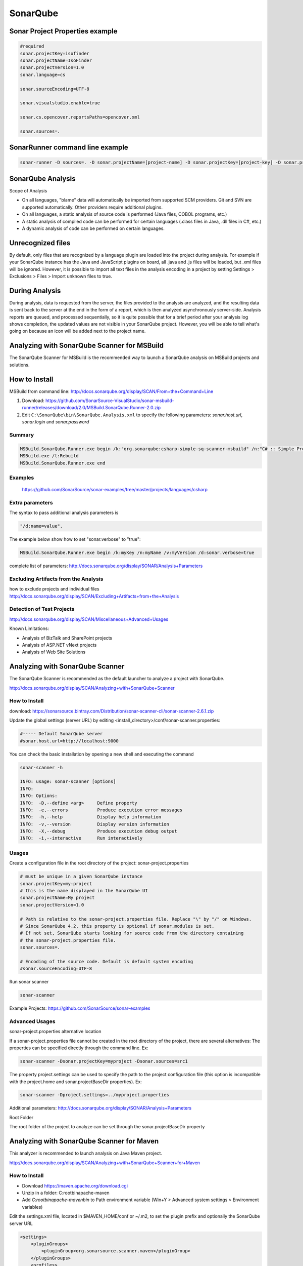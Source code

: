 SonarQube
#########

Sonar Project Properties example
--------------------------------

.. code-block:: ini

    #required
    sonar.projectKey=isofinder
    sonar.projectName=IsoFinder
    sonar.projectVersion=1.0
    sonar.language=cs

    sonar.sourceEncoding=UTF-8

    sonar.visualstudio.enable=true

    sonar.cs.opencover.reportsPaths=opencover.xml

    sonar.sources=.

SonarRunner command line example
--------------------------------

.. code-block:: bat

    sonar-runner -D sources=. -D sonar.projectName=[project-name] -D sonar.projectKey=[project-key] -D sonar.profile=[project-profile] -D sonar.projectVersion=[project-version] -D sonar.language=[project-language] -D sonar.login=[username] -D sonar.host.url=[http://localhost:9000] -D sonar.password=[password]

SonarQube Analysis
------------------

Scope of Analysis

- On all languages, "blame" data will automatically be imported from supported SCM providers. Git and SVN are supported automatically. Other providers require additional plugins.
- On all languages, a static analysis of source code is performed (Java files, COBOL programs, etc.)
- A static analysis of compiled code can be performed for certain languages (.class files in Java, .dll files in C#, etc.)
- A dynamic analysis of code can be performed on certain languages.

Unrecognized files
------------------

By default, only files that are recognized by a language plugin are loaded into the project during analysis. For example if your SonarQube instance has the Java and JavaScript plugins on board, all .java and .js files will be loaded, but .xml files will be ignored. However, it is possible to import all text files in the analysis encoding in a project by setting Settings > Exclusions > Files > Import unknown files to true. 

During Analysis
---------------

During analysis, data is requested from the server, the files provided to the analysis are analyzed, and the resulting data is sent back to the server at the end in the form of a report, which is then analyzed asynchronously server-side.
Analysis reports are queued, and processed sequentially, so it is quite possible that for a brief period after your analysis log shows completion, the updated values are not visible in your SonarQube project. However, you will be able to tell what's going on because an icon will be added next to the project name.

.. image:: _static/sonarqube/analysis-in-progress.png

Analyzing with SonarQube Scanner for MSBuild
--------------------------------------------

The SonarQube Scanner for MSBuild is the recommended way to launch a SonarQube analysis on MSBuild projects and solutions.

How to Install
--------------

MSBuild from command line: http://docs.sonarqube.org/display/SCAN/From+the+Command+Line

1. Download: `https://github.com/SonarSource-VisualStudio/sonar-msbuild-runner/releases/download/2.0/MSBuild.SonarQube.Runner-2.0.zip <https://github.com/SonarSource-VisualStudio/sonar-msbuild-runner/releases/download/2.0/MSBuild.SonarQube.Runner-2.0.zip>`_ 
2. Edit ``C:\SonarQube\bin\SonarQube.Analysis.xml`` to specify the following parameters: `sonar.host.url`, `sonar.login` and `sonar.password`

Summary
^^^^^^^

.. code-block:: bat

    MSBuild.SonarQube.Runner.exe begin /k:"org.sonarqube:csharp-simple-sq-scanner-msbuild" /n:"C# :: Simple Project :: SonarQube Scanner for MSBuild" /v:"1.0"
    MSBuild.exe /t:Rebuild
    MSBuild.SonarQube.Runner.exe end

Examples 
^^^^^^^^

    `https://github.com/SonarSource/sonar-examples/tree/master/projects/languages/csharp <https://github.com/SonarSource/sonar-examples/tree/master/projects/languages/csharp>`_

Extra parameters
^^^^^^^^^^^^^^^^

The syntax to pass additional analysis parameters is 

.. code-block:: bat

    "/d:name=value". 
    
The example below show how to set "sonar.verbose" to "true":

.. code-block:: bat

    MSBuild.SonarQube.Runner.exe begin /k:myKey /n:myName /v:myVersion /d:sonar.verbose=true

complete list of parameters: `http://docs.sonarqube.org/display/SONAR/Analysis+Parameters <http://docs.sonarqube.org/display/SONAR/Analysis+Parameters>`_

Excluding Artifacts from the Analysis
^^^^^^^^^^^^^^^^^^^^^^^^^^^^^^^^^^^^^

how to exclude projects and individual files `http://docs.sonarqube.org/display/SCAN/Excluding+Artifacts+from+the+Analysis <http://docs.sonarqube.org/display/SCAN/Excluding+Artifacts+from+the+Analysis>`_

Detection of Test Projects
^^^^^^^^^^^^^^^^^^^^^^^^^^

`http://docs.sonarqube.org/display/SCAN/Miscellaneous+Advanced+Usages <http://docs.sonarqube.org/display/SCAN/Miscellaneous+Advanced+Usages>`_

Known Limitations: 

- Analysis of BizTalk and SharePoint projects
- Analysis of ASP.NET vNext projects
- Analysis of Web Site Solutions

Analyzing with SonarQube Scanner
--------------------------------

The SonarQube Scanner is recommended as the default launcher to analyze a project with SonarQube.

`http://docs.sonarqube.org/display/SCAN/Analyzing+with+SonarQube+Scanner <http://docs.sonarqube.org/display/SCAN/Analyzing+with+SonarQube+Scanner>`_

How to Install
^^^^^^^^^^^^^^

download: `https://sonarsource.bintray.com/Distribution/sonar-scanner-cli/sonar-scanner-2.6.1.zip <https://sonarsource.bintray.com/Distribution/sonar-scanner-cli/sonar-scanner-2.6.1.zip>`_

Update the global settings (server URL) by editing <install_directory>/conf/sonar-scanner.properties:

.. code-block:: ini

    #----- Default SonarQube server
    #sonar.host.url=http://localhost:9000

You can check the basic installation by opening a new shell and executing the command 

.. code-block:: bat

    sonar-scanner -h

    INFO: usage: sonar-scanner [options]
    INFO:
    INFO: Options:
    INFO:  -D,--define <arg>     Define property
    INFO:  -e,--errors           Produce execution error messages
    INFO:  -h,--help             Display help information
    INFO:  -v,--version          Display version information
    INFO:  -X,--debug            Produce execution debug output
    INFO:  -i,--interactive      Run interactively

Usages
^^^^^^

Create a configuration file in the root directory of the project: sonar-project.properties

.. code-block:: ini

    # must be unique in a given SonarQube instance
    sonar.projectKey=my:project
    # this is the name displayed in the SonarQube UI
    sonar.projectName=My project
    sonar.projectVersion=1.0
    
    # Path is relative to the sonar-project.properties file. Replace "\" by "/" on Windows.
    # Since SonarQube 4.2, this property is optional if sonar.modules is set. 
    # If not set, SonarQube starts looking for source code from the directory containing 
    # the sonar-project.properties file.
    sonar.sources=.
    
    # Encoding of the source code. Default is default system encoding
    #sonar.sourceEncoding=UTF-8

Run sonar scanner

.. code-block:: bat

    sonar-scanner 

Example Projects: `https://github.com/SonarSource/sonar-examples <https://github.com/SonarSource/sonar-examples>`_

Advanced Usages
^^^^^^^^^^^^^^^

sonar-project.properties alternative location

If a sonar-project.properties file cannot be created in the root directory of the project, there are several alternatives:
The properties can be specified directly through the command line. Ex:

.. code-block:: bat

    sonar-scanner -Dsonar.projectKey=myproject -Dsonar.sources=src1

The property project.settings can be used to specify the path to the project configuration file (this option is incompatible with the project.home and sonar.projectBaseDir properties). Ex:
 
.. code-block:: bat
 
    sonar-scanner -Dproject.settings=../myproject.properties

Additional parameters: `http://docs.sonarqube.org/display/SONAR/Analysis+Parameters <http://docs.sonarqube.org/display/SONAR/Analysis+Parameters>`_

Root Folder

The root folder of the project to analyze can be set through the sonar.projectBaseDir property 

Analyzing with SonarQube Scanner for Maven
------------------------------------------

This analyzer is recommended to launch analysis on Java Maven project.

`http://docs.sonarqube.org/display/SCAN/Analyzing+with+SonarQube+Scanner+for+Maven <http://docs.sonarqube.org/display/SCAN/Analyzing+with+SonarQube+Scanner+for+Maven>`_

How to Install
^^^^^^^^^^^^^^

- Download `https://maven.apache.org/download.cgi <https://maven.apache.org/download.cgi>`_
- Unzip in a folder: C:\root\bin\apache-maven\
- Add `C:\root\bin\apache-maven\bin` to Path environment variable (Win+Y > Advanced system settings > Environment variables)

Edit the settings.xml file, located in $MAVEN_HOME/conf or ~/.m2, to set the plugin prefix and optionally the SonarQube server URL

.. code-block:: xml

    <settings>
        <pluginGroups>
            <pluginGroup>org.sonarsource.scanner.maven</pluginGroup>
        </pluginGroups>
        <profiles>
            <profile>
                <id>sonar</id>
                <activation>
                    <activeByDefault>true</activeByDefault>
                </activation>
                <properties>
                    <!-- Optional URL to server. Default value is http://localhost:9000 -->
                    <sonar.host.url>
                    http://myserver:9000
                    </sonar.host.url>
                </properties>
            </profile>
        </profiles>
    </settings>

Analyzing
^^^^^^^^^

.. code-block:: bat

    mvn clean verify sonar:sonar
    
    # In some situation you may want to run sonar:sonar goal as a dedicated step. Be sure to use install as first step for multi-module projects
    mvn clean install
    mvn sonar:sonar
    
    # Specify the version of sonar-maven-plugin instead of using the latest. See also 'How to Fix Version of Maven Plugin' below.
    mvn org.sonarsource.scanner.maven:sonar-maven-plugin:3.0.2:sonar

Example pom.xml

.. code-block:: xml

    <?xml version="1.0" encoding="UTF-8"?>
    <project xmlns="http://maven.apache.org/POM/4.0.0" xmlns:xsi="http://www.w3.org/2001/XMLSchema-instance" xsi:schemaLocation="http://maven.apache.org/POM/4.0.0 http://maven.apache.org/maven-v4_0_0.xsd">
        <modelVersion>4.0.0</modelVersion>

        <groupId>org.sonarqube</groupId>
        <artifactId>example-java-maven</artifactId>
        <version>1.0-SNAPSHOT</version>

        <name>Java :: Simple Project :: SonarQube Scanner for Maven</name>

        <properties>
            <project.build.sourceEncoding>UTF-8</project.build.sourceEncoding>
            <sonar.language>java</sonar.language>
        </properties>
    </project> 

Advanced Usages
^^^^^^^^^^^^^^^

Excluding a module from SonarQube analysis. You can either:

- define property <sonar.skip>true</sonar.skip> in the pom.xml of the module you want to exclude
- use build profiles to exclude some module (like for integration tests)
- use `Advanced Reactor Options <http://blog.sonatype.com/2009/10/maven-tips-and-tricks-advanced-reactor-options/>`_ (such as "-pl"). For example mvn sonar:sonar -pl !module2


